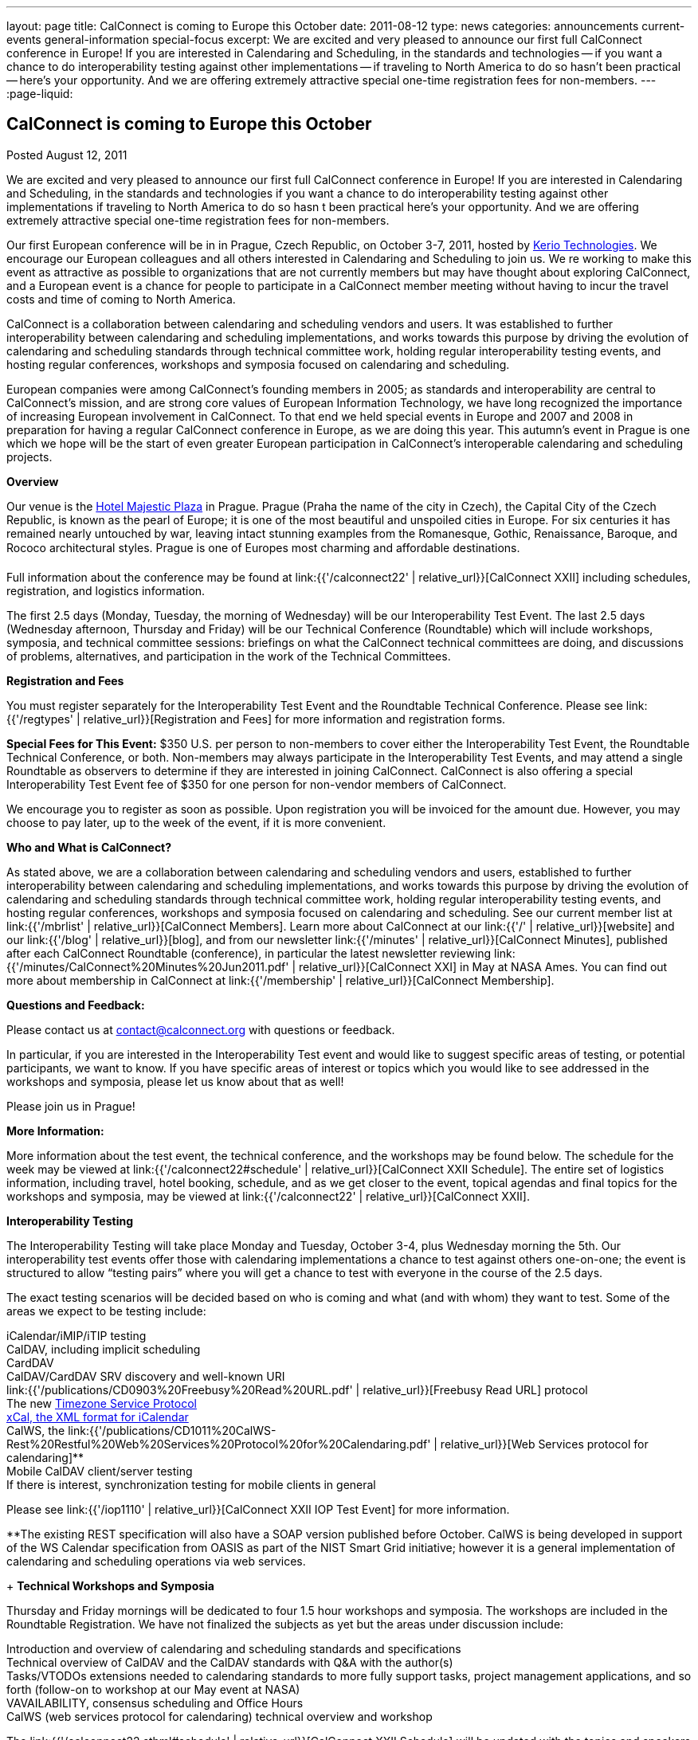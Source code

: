 ---
layout: page
title: CalConnect is coming to Europe this October
date: 2011-08-12
type: news
categories: announcements current-events general-information special-focus
excerpt: We are excited and very pleased to announce our first full CalConnect conference in Europe! If you are interested in Calendaring and Scheduling, in the standards and technologies -- if you want a chance to do interoperability testing against other implementations -- if traveling to North America to do so hasn't been practical -- here's your opportunity. And we are offering extremely attractive special one-time registration fees for non-members.
---
:page-liquid:

== CalConnect is coming to Europe this October

Posted August 12, 2011

We are excited and very pleased to announce our first full CalConnect conference in Europe! If you are interested in Calendaring and Scheduling, in the standards and technologies  if you want a chance to do interoperability testing against other implementations  if traveling to North America to do so hasn t been practical  here's your opportunity. And we are offering extremely attractive special one-time registration fees for non-members.

Our first European conference will be in in Prague, Czech Republic, on October 3-7, 2011, hosted by http://www.kerio.com/[Kerio Technologies]. We encourage our European colleagues and all others interested in Calendaring and Scheduling to join us. We re working to make this event as attractive as possible to organizations that are not currently members but may have thought about exploring CalConnect, and a European event is a chance for people to participate in a CalConnect member meeting without having to incur the travel costs and time of coming to North America.

CalConnect is a collaboration between calendaring and scheduling vendors and users. It was established to further interoperability between calendaring and scheduling implementations, and works towards this purpose by driving the evolution of calendaring and scheduling standards through technical committee work, holding regular interoperability testing events, and hosting regular conferences, workshops and symposia focused on calendaring and scheduling.

European companies were among CalConnect's founding members in 2005; as standards and interoperability are central to CalConnect's mission, and are strong core values of European Information Technology, we have long recognized the importance of increasing European involvement in CalConnect. To that end we held special events in Europe and 2007 and 2008 in preparation for having a regular CalConnect conference in Europe, as we are doing this year. This autumn's event in Prague is one which we hope will be the start of even greater European participation in CalConnect's interoperable calendaring and scheduling projects.

*Overview*

Our venue is the http://www.hotel-majestic.cz/en/index[Hotel Majestic Plaza] in Prague. Prague (Praha  the name of the city in Czech), the Capital City of the Czech Republic, is known as the pearl of Europe; it is one of the most beautiful and unspoiled cities in Europe. For six centuries it has remained nearly untouched by war, leaving intact stunning examples from the Romanesque, Gothic, Renaissance, Baroque, and Rococo architectural styles. Prague is one of Europes most charming and affordable destinations.

Full information about the conference may be found at link:{{'/calconnect22' | relative_url}}[CalConnect XXII] including schedules, registration, and logistics information.

The first 2.5 days (Monday, Tuesday, the morning of Wednesday) will be our Interoperability Test Event. The last 2.5 days (Wednesday afternoon, Thursday and Friday) will be our Technical Conference (Roundtable) which will include workshops, symposia, and technical committee sessions: briefings on what the CalConnect technical committees are doing, and discussions of problems, alternatives, and participation in the work of the Technical Committees.

*Registration and Fees*

You must register separately for the Interoperability Test Event and the Roundtable Technical Conference. Please see link:{{'/regtypes' | relative_url}}[Registration and Fees] for more information and registration forms.

*Special Fees for This Event:* $350 U.S. per person to non-members to cover either the Interoperability Test Event, the Roundtable Technical Conference, or both. Non-members may always participate in the Interoperability Test Events, and may attend a single Roundtable as observers to determine if they are interested in joining CalConnect. CalConnect is also offering a special Interoperability Test Event fee of $350 for one person for non-vendor members of CalConnect.

We encourage you to register as soon as possible. Upon registration you will be invoiced for the amount due. However, you may choose to pay later, up to the week of the event, if it is more convenient.

*Who and What is CalConnect?*

As stated above, we are a collaboration between calendaring and scheduling vendors and users, established to further interoperability between calendaring and scheduling implementations, and works towards this purpose by driving the evolution of calendaring and scheduling standards through technical committee work, holding regular interoperability testing events, and hosting regular conferences, workshops and symposia focused on calendaring and scheduling. See our current member list at link:{{'/mbrlist' | relative_url}}[CalConnect Members]. Learn more about CalConnect at our link:{{'/' | relative_url}}[website] and our link:{{'/blog' | relative_url}}[blog], and from our newsletter link:{{'/minutes' | relative_url}}[CalConnect Minutes], published after each CalConnect Roundtable (conference), in particular the latest newsletter reviewing link:{{'/minutes/CalConnect%20Minutes%20Jun2011.pdf' | relative_url}}[CalConnect XXI] in May at NASA Ames. You can find out more about membership in CalConnect at link:{{'/membership' | relative_url}}[CalConnect Membership].

*Questions and Feedback:*

Please contact us at mailto:contact@calconnect.org[contact@calconnect.org] with questions or feedback.

In particular, if you are interested in the Interoperability Test event and would like to suggest specific areas of testing, or potential participants, we want to know. If you have specific areas of interest or topics which you would like to see addressed in the workshops and symposia, please let us know about that as well!

Please join us in Prague!


*More Information:*

More information about the test event, the technical conference, and the workshops may be found below. The schedule for the week may be viewed at link:{{'/calconnect22#schedule' | relative_url}}[CalConnect XXII Schedule]. The entire set of logistics information, including travel, hotel booking, schedule, and as we get closer to the event, topical agendas and final topics for the workshops and symposia, may be viewed at link:{{'/calconnect22' | relative_url}}[CalConnect XXII].

*Interoperability Testing*

The Interoperability Testing will take place Monday and Tuesday, October 3-4, plus Wednesday morning the 5th. Our interoperability test events offer those with calendaring implementations a chance to test against others one-on-one; the event is structured to allow "`testing pairs`" where you will get a chance to test with everyone in the course of the 2.5 days.

The exact testing scenarios will be decided based on who is coming and what (and with whom) they want to test. Some of the areas we expect to be testing include:

iCalendar/iMIP/iTIP testing +
CalDAV, including implicit scheduling +
CardDAV +
CalDAV/CardDAV SRV discovery and well-known URI +
link:{{'/publications/CD0903%20Freebusy%20Read%20URL.pdf' | relative_url}}[Freebusy Read URL] protocol +
The new https://datatracker.ietf.org/doc/draft-douglass-timezone-service/[Timezone Service Protocol] +
http://tools.ietf.org/html/rfc6321[xCal, the XML format for iCalendar] +
CalWS, the link:{{'/publications/CD1011%20CalWS-Rest%20Restful%20Web%20Services%20Protocol%20for%20Calendaring.pdf' | relative_url}}[Web Services protocol for calendaring]** +
Mobile CalDAV client/server testing +
If there is interest, synchronization testing for mobile clients in general

Please see link:{{'/iop1110' | relative_url}}[CalConnect XXII IOP Test Event] for more information.

**The existing REST specification will also have a SOAP version published before October. CalWS is being developed in support of the WS Calendar specification from OASIS as part of the NIST Smart Grid initiative; however it is a general implementation of calendaring and scheduling operations via web services.

+
*Technical Workshops and Symposia*

Thursday and Friday mornings will be dedicated to four 1.5 hour workshops and symposia. The workshops are included in the Roundtable Registration. We have not finalized the subjects as yet but the areas under discussion include:

Introduction and overview of calendaring and scheduling standards and specifications +
Technical overview of CalDAV and the CalDAV standards with Q&A with the author(s) +
Tasks/VTODOs  extensions needed to calendaring standards to more fully support tasks, project management applications, and so forth (follow-on to workshop at our May event at NASA) +
VAVAILABILITY, consensus scheduling and Office Hours +
CalWS (web services protocol for calendaring)  technical overview and workshop

The link:{{'/calconnect22.sthml#schedule' | relative_url}}[CalConnect XXII Schedule] will be updated with the topics and speakers for the workshops and symposia as they are identified.

*Roundtable (Technical Conference*)

At each CalConnect event, the Roundtable offers an opportunity for each of the CalConnect Technical Committees to present its work, invite suggestions, and conduct open discussions with the attendees on issues or topics under deliberation in the technical committee. In order to facilitate people in North America joining the Roundtable portion of the week's events, the Roundtable sessions will be held Wednesday, Thursday and Friday afternoons, as shown in the link:{{'/calconnect22.sthml#schedule' | relative_url}}[CalConnect XXII Schedule]. The schedule includes

Opening and introduction to CalConnect +
Report from the Interoperability Test Event +
Technical Committee sessions for all CalConnect TCs +
Opportunities for BOFs ("`birds of a feather`" discussions) +
Final wrapup and summary of all Technical Committee sessions +
CalConnect Plenary Session

The conference will conclude no later than 18:00 on Friday, October 7th.

*Social Events*:

There will be a dinner for all Interoperability Test Event participants on Monday Evening, a Reception on Wednesday evening (at the hotel) for all participants in either the Test Event and/or the Technical Conference, and a dinner for all Technical Conference participants on Thursday evening.

